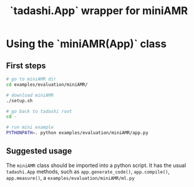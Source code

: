 #+title: `tadashi.App` wrapper for miniAMR

* Using the `miniAMR(App)` class

** First steps

#+begin_src sh
  # go to miniAMR dir
  cd examples/evaluation/miniAMR/

  # download miniAMR
  ./setup.sh

  # go back to tadashi root
  cd -

  # run mini example
  PYTHONPATH=. python examples/evaluation/miniAMR/app.py
#+end_src

** Suggested usage

The ~miniAMR~ class should be imported into a python script.  It has the
usual ~tadashi.App~ methods, such as ~app.generate_code()~, ~app.compile()~,
~app.measure()~, a ~examples/evaluation/miniAMR/ml.py~

